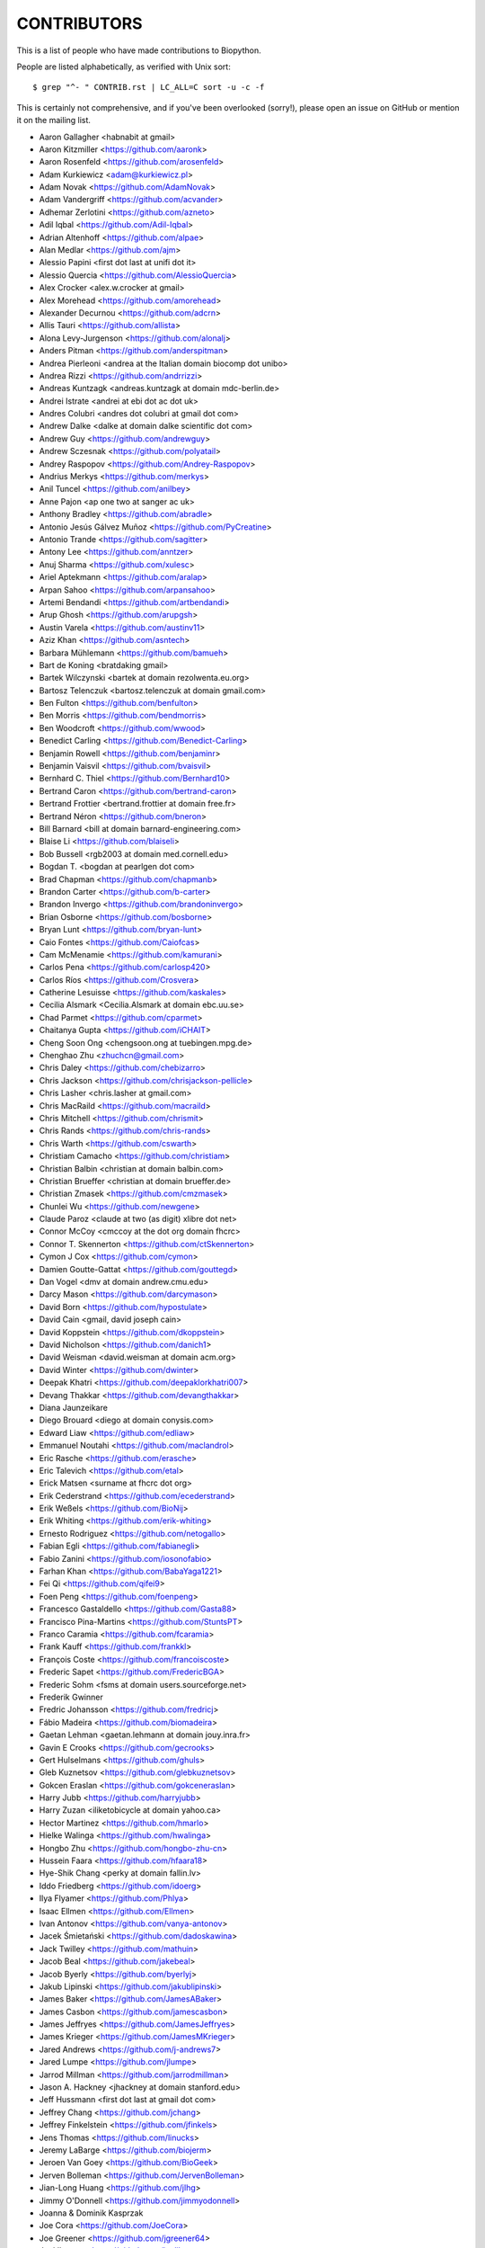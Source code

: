 CONTRIBUTORS
============

This is a list of people who have made contributions to Biopython.

People are listed alphabetically, as verified with Unix sort::

    $ grep "^- " CONTRIB.rst | LC_ALL=C sort -u -c -f

This is certainly not comprehensive, and if you've been overlooked (sorry!),
please open an issue on GitHub or mention it on the mailing list.

- Aaron Gallagher <habnabit at gmail>
- Aaron Kitzmiller <https://github.com/aaronk>
- Aaron Rosenfeld <https://github.com/arosenfeld>
- Adam Kurkiewicz <adam@kurkiewicz.pl>
- Adam Novak <https://github.com/AdamNovak>
- Adam Vandergriff <https://github.com/acvander>
- Adhemar Zerlotini <https://github.com/azneto>
- Adil Iqbal <https://github.com/Adil-Iqbal>
- Adrian Altenhoff <https://github.com/alpae>
- Alan Medlar <https://github.com/ajm>
- Alessio Papini <first dot last at unifi dot it>
- Alessio Quercia <https://github.com/AlessioQuercia>
- Alex Crocker <alex.w.crocker at gmail>
- Alex Morehead <https://github.com/amorehead>
- Alexander Decurnou <https://github.com/adcrn>
- Allis Tauri <https://github.com/allista>
- Alona Levy-Jurgenson <https://github.com/alonalj>
- Anders Pitman <https://github.com/anderspitman>
- Andrea Pierleoni <andrea at the Italian domain biocomp dot unibo>
- Andrea Rizzi <https://github.com/andrrizzi>
- Andreas Kuntzagk <andreas.kuntzagk at domain mdc-berlin.de>
- Andrei Istrate <andrei at ebi dot ac dot uk>
- Andres Colubri <andres dot colubri at gmail dot com>
- Andrew Dalke <dalke at domain dalke scientific dot com>
- Andrew Guy <https://github.com/andrewguy>
- Andrew Sczesnak <https://github.com/polyatail>
- Andrey Raspopov <https://github.com/Andrey-Raspopov>
- Andrius Merkys <https://github.com/merkys>
- Anil Tuncel <https://github.com/anilbey>
- Anne Pajon <ap one two at sanger ac uk>
- Anthony Bradley <https://github.com/abradle>
- Antonio Jesús Gálvez Muñoz <https://github.com/PyCreatine>
- Antonio Trande <https://github.com/sagitter>
- Antony Lee <https://github.com/anntzer>
- Anuj Sharma <https://github.com/xulesc>
- Ariel Aptekmann <https://github.com/aralap>
- Arpan Sahoo <https://github.com/arpansahoo>
- Artemi Bendandi <https://github.com/artbendandi>
- Arup Ghosh <https://github.com/arupgsh>
- Austin Varela <https://github.com/austinv11>
- Aziz Khan <https://github.com/asntech>
- Barbara Mühlemann <https://github.com/bamueh>
- Bart de Koning <bratdaking gmail>
- Bartek Wilczynski <bartek at domain rezolwenta.eu.org>
- Bartosz Telenczuk <bartosz.telenczuk at domain gmail.com>
- Ben Fulton <https://github.com/benfulton>
- Ben Morris <https://github.com/bendmorris>
- Ben Woodcroft <https://github.com/wwood>
- Benedict Carling <https://github.com/Benedict-Carling>
- Benjamin Rowell <https://github.com/benjaminr>
- Benjamin Vaisvil <https://github.com/bvaisvil>
- Bernhard C. Thiel <https://github.com/Bernhard10>
- Bertrand Caron <https://github.com/bertrand-caron>
- Bertrand Frottier <bertrand.frottier at domain free.fr>
- Bertrand Néron <https://github.com/bneron>
- Bill Barnard <bill at domain barnard-engineering.com>
- Blaise Li <https://github.com/blaiseli>
- Bob Bussell <rgb2003 at domain med.cornell.edu>
- Bogdan T. <bogdan at pearlgen dot com>
- Brad Chapman <https://github.com/chapmanb>
- Brandon Carter  <https://github.com/b-carter>
- Brandon Invergo <https://github.com/brandoninvergo>
- Brian Osborne <https://github.com/bosborne>
- Bryan Lunt <https://github.com/bryan-lunt>
- Caio Fontes <https://github.com/Caiofcas>
- Cam McMenamie <https://github.com/kamurani>
- Carlos Pena <https://github.com/carlosp420>
- Carlos Ríos <https://github.com/Crosvera>
- Catherine Lesuisse <https://github.com/kaskales>
- Cecilia Alsmark <Cecilia.Alsmark at domain ebc.uu.se>
- Chad Parmet <https://github.com/cparmet>
- Chaitanya Gupta <https://github.com/iCHAIT>
- Cheng Soon Ong <chengsoon.ong at tuebingen.mpg.de>
- Chenghao Zhu <zhuchcn@gmail.com>
- Chris Daley <https://github.com/chebizarro>
- Chris Jackson <https://github.com/chrisjackson-pellicle>
- Chris Lasher <chris.lasher at gmail.com>
- Chris MacRaild <https://github.com/macraild>
- Chris Mitchell <https://github.com/chrismit>
- Chris Rands <https://github.com/chris-rands>
- Chris Warth <https://github.com/cswarth>
- Christiam Camacho <https://github.com/christiam>
- Christian Balbin <christian at domain balbin.com>
- Christian Brueffer <christian at domain brueffer.de>
- Christian Zmasek <https://github.com/cmzmasek>
- Chunlei Wu <https://github.com/newgene>
- Claude Paroz <claude at two (as digit) xlibre dot net>
- Connor McCoy <cmccoy at the dot org domain fhcrc>
- Connor T. Skennerton <https://github.com/ctSkennerton>
- Cymon J Cox <https://github.com/cymon>
- Damien Goutte-Gattat <https://github.com/gouttegd>
- Dan Vogel <dmv at domain andrew.cmu.edu>
- Darcy Mason <https://github.com/darcymason>
- David Born <https://github.com/hypostulate>
- David Cain <gmail, david joseph cain>
- David Koppstein <https://github.com/dkoppstein>
- David Nicholson <https://github.com/danich1>
- David Weisman <david.weisman at domain acm.org>
- David Winter <https://github.com/dwinter>
- Deepak Khatri <https://github.com/deepaklorkhatri007>
- Devang Thakkar <https://github.com/devangthakkar>
- Diana Jaunzeikare
- Diego Brouard <diego at domain conysis.com>
- Edward Liaw <https://github.com/edliaw>
- Emmanuel Noutahi <https://github.com/maclandrol>
- Eric Rasche <https://github.com/erasche>
- Eric Talevich <https://github.com/etal>
- Erick Matsen <surname at fhcrc dot org>
- Erik Cederstrand <https://github.com/ecederstrand>
- Erik Weßels <https://github.com/BioNij>
- Erik Whiting <https://github.com/erik-whiting>
- Ernesto Rodriguez <https://github.com/netogallo>
- Fabian Egli <https://github.com/fabianegli>
- Fabio Zanini <https://github.com/iosonofabio>
- Farhan Khan <https://github.com/BabaYaga1221>
- Fei Qi <https://github.com/qifei9>
- Foen Peng <https://github.com/foenpeng>
- Francesco Gastaldello <https://github.com/Gasta88>
- Francisco Pina-Martins <https://github.com/StuntsPT>
- Franco Caramia <https://github.com/fcaramia>
- Frank Kauff <https://github.com/frankkl>
- François Coste <https://github.com/francoiscoste>
- Frederic Sapet <https://github.com/FredericBGA>
- Frederic Sohm <fsms at domain users.sourceforge.net>
- Frederik Gwinner
- Fredric Johansson <https://github.com/fredricj>
- Fábio Madeira <https://github.com/biomadeira>
- Gaetan Lehman <gaetan.lehmann at domain jouy.inra.fr>
- Gavin E Crooks <https://github.com/gecrooks>
- Gert Hulselmans <https://github.com/ghuls>
- Gleb Kuznetsov <https://github.com/glebkuznetsov>
- Gokcen Eraslan <https://github.com/gokceneraslan>
- Harry Jubb <https://github.com/harryjubb>
- Harry Zuzan <iliketobicycle at domain yahoo.ca>
- Hector Martinez <https://github.com/hmarlo>
- Hielke Walinga <https://github.com/hwalinga>
- Hongbo Zhu <https://github.com/hongbo-zhu-cn>
- Hussein Faara <https://github.com/hfaara18>
- Hye-Shik Chang <perky at domain fallin.lv>
- Iddo Friedberg <https://github.com/idoerg>
- Ilya Flyamer <https://github.com/Phlya>
- Isaac Ellmen <https://github.com/Ellmen>
- Ivan Antonov <https://github.com/vanya-antonov>
- Jacek Śmietański <https://github.com/dadoskawina>
- Jack Twilley <https://github.com/mathuin>
- Jacob Beal <https://github.com/jakebeal>
- Jacob Byerly <https://github.com/byerlyj>
- Jakub Lipinski <https://github.com/jakublipinski>
- James Baker <https://github.com/JamesABaker>
- James Casbon <https://github.com/jamescasbon>
- James Jeffryes <https://github.com/JamesJeffryes>
- James Krieger <https://github.com/JamesMKrieger>
- Jared Andrews <https://github.com/j-andrews7>
- Jared Lumpe <https://github.com/jlumpe>
- Jarrod Millman <https://github.com/jarrodmillman>
- Jason A. Hackney <jhackney at domain stanford.edu>
- Jeff Hussmann <first dot last at gmail dot com>
- Jeffrey Chang <https://github.com/jchang>
- Jeffrey Finkelstein <https://github.com/jfinkels>
- Jens Thomas <https://github.com/linucks>
- Jeremy LaBarge <https://github.com/biojerm>
- Jeroen Van Goey <https://github.com/BioGeek>
- Jerven Bolleman <https://github.com/JervenBolleman>
- Jian-Long Huang <https://github.com/jlhg>
- Jimmy O'Donnell <https://github.com/jimmyodonnell>
- Joanna & Dominik Kasprzak
- Joe Cora <https://github.com/JoeCora>
- Joe Greener <https://github.com/jgreener64>
- Joel Ibaceta <https://github.com/joelibaceta>
- Joerg Schaarschmidt <https://github.com/schaarj>
- Johann Visagie <wjv at domain cityip.co.za>
- John Bradley <https://github.com/johnbradley>
- John Kern <https://github.com/kern3020>
- John Ma <https://github.com/JohnMCMa>
- John Stilley <https://github.com/john-science>
- Jonathan Taylor <jonathan dot taylor at utoronto dot ca>
- Jordan Willis <https://github.com/jwillis0720>
- Jose Blanca <https://github.com/JoseBlanca>
- Josha Inglis <https://github.com/joshainglis>
- Joshua Meyers <https://github.com/JoshuaMeyers>
- João D Ferreira <https://github.com/jdferreira>
- João Rodrigues <https://github.com/joaorodrigues>
- João Vitor F Cavalcante <https://github.com/jvfe>
- Judith Bernett <https://github.com/JudithBernett>
- Jun Aruga <https://github.com/junaruga>
- Juraj Szász <https:/github.com/sars1492>
- Kai Blin <https://github.com/kblin>
- Kamil Slowikowski <k no dot slowikowski at gmail dot com>
- Karthikeyan Singaravelan <https://github.com/tirkarthi>
- Katharine Lindner <katel at domain worldpath.net>
- Kevin Jacobs <jacobs at bioinformed dot com>
- Kevin Wu <https://github.com/kevinwuhoo>
- Kian Ho <https://github.com/kianho>
- Kiran Mukhyala <https://github.com/mukhyala>
- Klaus Kopec <https://github.com/klauskopec>
- Konrad Förstner <https://github.com/konrad>
- Konstantin Okonechnikov <k.okonechnikov at domain gmail.com>
- Konstantin Vdovkin <https://github.com/rtf_const>
- Konstantinos Zisis <https://github.com/zisikons>
- Kozo Nishida <https://github.com/kozo2>
- Kristian Davidsen <https://github.com/krdav>
- Kristian Rother <https://github.com/krother>
- Kuan-Yi Li <https://github.com/kuanyili>
- Kurt Graff <https://github.com/graph1994>
- Kyle Ellrott <https://github.com/kellrott>
- Leighton Pritchard <https://github.com/widdowquinn>
- Lenna Peterson <ark first-name at gmail dot com>
- Leonhard Heizinger <https://github.com/he-leon>
- Leszek Pryszcz <https://github.com/lpryszcz>
- Lewis A. Marshall <https://github.com/lewisamarshall>
- Luca Monari <https://github.com/Lucandia>
- Lucas Sinclair <https://github.com/xapple>
- Lukasz Walejko <https://github.com/lwalejko>
- Manuel Lera Ramirez <https://github.com/manulera>
- Manuel Nuno Melo <https://github.com/mnmelo>
- Marc Colosimo <mcolosimo at domain mitre.org>
- Marcin Magnus <https://github.com/mmagnus>
- Marco Galardini <https://github.com/mgalardini>
- Marie Crane <https://github.com/mariecrane>
- Mark Amery <https://github.com/ExplodingCabbage>
- Markus Piotrowski <https://github.com/MarkusPiotrowski>
- Martin Thoma <https://martin-thoma.com/author/martin-thoma/>
- Marton Langa <https://github.com/martonlanga>
- Mateusz Korycinski <https://github.com/mkorycinski>
- Matt Ruffalo <https://github.com/mruffalo>
- Matt Shirley <https://github.com/mdshw5>
- Matteo Sticco <https://github.com/sticken88>
- Matteo Ugolotti <https://github.com/matteougolotti>
- Maximilian Greil <https://github.com/MaxGreil>
- Maximilian Peters <maximili.peters at mail.huji.ac.il>
- Melissa Gymrek <https://github.com/mgymrek>
- Meridia Jane Bryant <https://github.com/meridiajane>
- Michael Hoffman <https://github.com/michaelmhoffman>
- Michael M. <https://github.com/michaelfm1211>
- Michael R. Crusoe <https://orcid.org/0000-0002-2961-9670>
- Michal Kurowski <michal at domain genesilico.pl>
- Michał J. Gajda <https://github.com/mgajda>
- Michiel de Hoon <https://github.com/mdehoon>
- Micky Yun Chan <https://github.com/michiboo>
- Mike Moritz <https://github.com/mikepmikepm35>
- Mike Poidinger <Michael.Poidinger at domain eBioinformatics.com>
- Milind Luthra <https://github.com/milindl>
- morrme <https://github.com/morrme>
- Mustafa Anil Tuncel <https://github.com/anilbey>
- Nader Morshed <https://github.com/naderm>
- Nate Sutton <https://github.com/nmsutton>
- Nathan J. Edwards <nje5 at edu domain georgetown>
- Neil P. <https://github.com/npars>
- Nick Negretti <https://github.com/nimne>
- Nicolas Fontrodona <https://github.com/NFontrodona>
- Nigel Delaney <https://github.com/evolvedmicrobe>
- Noam Kremen <https://github.com/noamkremen>
- Olivier Morelle <https://github.com/Oli4>
- Oscar G. Garcia <https://github.com/oscarmaestre>
- Osvaldo Zagordi <https://github.com/ozagordi>
- Owen Solberg <https://github.com/odoublewen>
- Pamela Russell <https://github.com/pamelarussell>
- Pascal Schläpfer <https://github.com/pascalschlaepferprivate>
- Patrick Kunzmann <https://github.com/padix-key>
- Paul T. Bathen
- Peter Bienstman <Peter.Bienstman at domain rug.ac.be>
- Peter Cock <https://github.com/peterjc>
- Peter Kerpedjiev <https://github.com/pkerpedjiev>
- Peter Slickers <piet at domain clondiag.com>
- Philip Bergstrom <https://github.com/phber>
- Philip Capel <https://github.com/pcapel>
- Phillip Garland <pgarland at gmail>
- Pol Estecha <https://github.com/poleshe>
- Ralf Stephan <https://github.com/rwst>
- Rasmus Fonseca <https://github.com/RasmusFonseca>
- rht <https://github.com/rht>
- Ricardas Ralys
- Richard Neher <https://github.com/rneher>
- Rob Miller <https://github.com/rob-miller>
- Robert Ernst <https://github.com/rernst>
- Robert Sawicki <https://github.com/Battlesheepu>
- Rodrigo Dorantes-Gilardi <https://github.com/rodogi>
- Rona Costello <https://github.com/RonaCostello>
- Rudolf Koopmann <https://github.com/koopmann>
- Ryan Stecher <https://github.com/rystecher>
- Sacha Laurent <https://github.com/Cashalow>
- Saket Choudhary <https://github.com/saketkc>
- Sean Aubin <https://github.com/seanny123>
- Sean Davis <https://github.com/seandavi>
- Sean Johnson <https://github.com/seanrjohnson>
- Sean Workman <https://github.com/sean-workman>
- Sebastian Bassi <https://about.me/bassi>
- Sergei Lebedev <https://github.com/superbobry>
- Sergio Valqui <https://github.com/svalqui>
- Seth Sims <seth.sims at gmail>
- Shoichiro Kawauchi <https://github.com/lacrosse91>
- Shuichiro MAKIGAKI <https://github.com/shuichiro-makigaki>
- Shyam Saladi <https://github.com/smsaladi>
- Siddharta Morion <https://github.com/siddhartasr10>
- Siong Kong <https://github.com/siongkong>
- Sjoerd de Vries <https://github.com/sjdv1982>
- Soroush Saffari <https://github.com/sorsaffari>
- Sourav Singh <https://github.com/souravsingh>
- Spencer Bliven <https://github.com/sbliven>
- Stefans Mezulis <https://github.com/StefansM>
- Steve Bond <https://github.com/biologyguy>
- Steve Marshall <https://github.com/hungryhoser>
- Stuart Nelis <https://github.com/biostu24>
- Sujan Dulal <https://github.com/Dsujan>
- Sunhwan Jo <https://github.com/sunhwan>
- Suresh Panneerselvam <https://github.com/Amrithasuresh>
- Suyash Gupta <https://github.com/sgalpha01>
- Tarcisio Fedrizzi <https://github.com/hcraT>
- Tarjei Mikkelsen <https://github.com/tmikkelsen>
- Ted Cybulski <https://github.com/tcyb>
- Terry Jones <https://github.com/terrycojones>
- Thomas Hamelryck <thamelry at domain binf.ku.dk>
- Thomas Holder <https://github.com/speleo3>
- Thomas Rosleff Soerensen <rosleff at domain mpiz-koeln.mpg.de>
- Thomas Schmitt <https://github.com/wurstbonbon>
- Thomas Sicheritz-Ponten <thomas at domain cbs.dtu.dk>
- Tiago Antao <https://github.com/tiagoantao>
- Tianyi Shi <https://github.com/TianyiShi2001>
- Tim Burke <https://github.com/tipabu>
- Tom Eulenfeld <https://github.com/trichter>
- Tommy Carstensen <https://github.com/tommycarstensen>
- Tyghe Vallard <https://github.com/necrolyte2>
- Uri Laserson <https://github.com/laserson>
- Uwe Schmitt <https://github.com/uweschmitt>
- Valentin Vareškić <https://github.com/valentin994>
- Veronika Berman <https://github.com/NikiB>
- Victor Lin <https://github.com/victorlin>
- Vini Salazar <https://github.com/vinisalazar>
- Vishesh Soni <https://github.com/vishesh2802>
- Vladislav Kuznetsov <https://github.com/vladkuz-vk>
- Walter Gillett <https://github.com/wgillett>
- Wayne Decatur <https://github.com/fomightez>
- Wibowo Arindrarto <https://github.com/bow>
- Will Tyler <https://github.com/Will-Tyler>
- Wolfgang Schueler <wolfgang at domain proceryon.at>
- Xiaoyu Zhuo <https://github.com/xzhuo>
- Yair Benita <Y.Benita at domain pharm.uu.nl>
- Yanbo Ye <https://github.com/lijax>
- Yasar L. Ahmed <https://github.com/pyahmed>
- Yi Hsiao <https://github.com/hsiaoyi0504>
- Yiming Qu <https://github.com/whatever60>
- Yogesh Kulkarni <https://https://github.com/yogeshhk>
- Yu Huang <krocea at domain yahoo.com.cn>
- Yves Bastide <ybastide at domain irisa.fr>
- Zachary Sailer <https://github.com/Zsailer>
- Zaid Ur-Rehman <https://github.com/zaidurrehman>
- Zheng Ruan <https://github.com/zruan>

